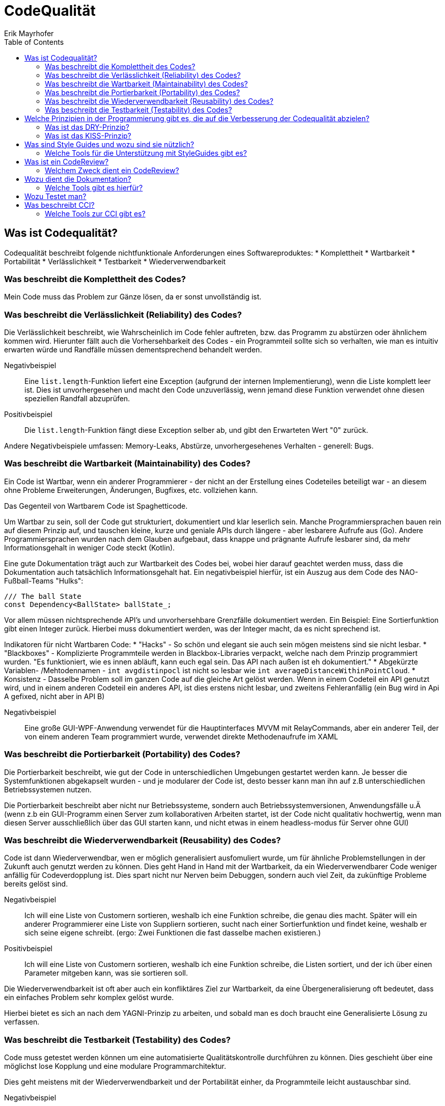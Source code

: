 = CodeQualität
Erik Mayrhofer
:toc:

== Was ist Codequalität?
Codequalität beschreibt folgende nichtfunktionale Anforderungen eines Softwareproduktes:
 * Komplettheit
 * Wartbarkeit
 * Portabilität
 * Verlässlichkeit
 * Testbarkeit
 * Wiederverwendbarkeit

=== Was beschreibt die Komplettheit des Codes?
Mein Code muss das Problem zur Gänze lösen, da er sonst unvollständig ist.

=== Was beschreibt die Verlässlichkeit (Reliability) des Codes?
Die Verlässlichkeit beschreibt, wie Wahrscheinlich im Code fehler auftreten, bzw. das Programm zu abstürzen oder ähnlichem kommen wird.
Hierunter fällt auch die Vorhersehbarkeit des Codes - ein Programmteil sollte sich so verhalten, wie man es intuitiv erwarten würde und Randfälle müssen dementsprechend behandelt werden.

Negativbeispiel::
    Eine `list.length`-Funktion liefert eine Exception (aufgrund der internen Implementierung), wenn die Liste komplett leer ist. Dies ist unvorhergesehen und macht den Code unzuverlässig, wenn jemand diese Funktion verwendet ohne diesen speziellen Randfall abzuprüfen.
Positivbeispiel::
    Die `list.length`-Funktion fängt diese Exception selber ab, und gibt den Erwarteten Wert "0" zurück. 

Andere Negativbeispiele umfassen: Memory-Leaks, Abstürze, unvorhergesehenes Verhalten - generell: Bugs.

=== Was beschreibt die Wartbarkeit (Maintainability) des Codes?
Ein Code ist Wartbar, wenn ein anderer Programmierer - der nicht an der Erstellung eines Codeteiles beteiligt war - an diesem ohne Probleme Erweiterungen, Änderungen, Bugfixes, etc. vollziehen kann.

Das Gegenteil von Wartbarem Code ist Spaghetticode.

Um Wartbar zu sein, soll der Code gut strukturiert, dokumentiert und klar leserlich sein. Manche Programmiersprachen bauen rein auf diesem Prinzip auf, und tauschen kleine, kurze und geniale APIs durch längere - aber lesbarere Aufrufe aus (Go). Andere Programmiersprachen wurden nach dem Glauben aufgebaut, dass knappe und prägnante Aufrufe lesbarer sind, da mehr Informationsgehalt in weniger Code steckt (Kotlin).

Eine gute Dokumentation trägt auch zur Wartbarkeit des Codes bei, wobei hier darauf geachtet werden muss, dass die Dokumentation auch tatsächlich Informationsgehalt hat. Ein negativbeispiel hierfür, ist ein Auszug aus dem Code des NAO-Fußball-Teams "Hulks":
[source]
----
/// The ball State
const Dependency<BallState> ballState_;
----

Vor allem müssen nichtsprechende API's und unvorhersehbare Grenzfälle dokumentiert werden. Ein Beispiel: Eine Sortierfunktion gibt einen Integer zurück. Hierbei muss dokumentiert werden, was der Integer macht, da es nicht sprechend ist.

Indikatoren für nicht Wartbaren Code:
 * "Hacks" - So schön und elegant sie auch sein mögen meistens sind sie nicht lesbar.
 * "Blackboxes" - Komplizierte Programmteile werden in Blackbox-Libraries verpackt, welche nach dem Prinzip programmiert wurden. "Es funktioniert, wie es innen abläuft, kann euch egal sein. Das API nach außen ist eh dokumentiert."
 * Abgekürzte Variablen- /Mehtodennamen - `int avgdistinpocl` ist nicht so lesbar wie `int averageDistanceWithinPointCloud`.
 * Konsistenz - Dasselbe Problem soll im ganzen Code auf die gleiche Art gelöst werden. Wenn in einem Codeteil ein API genutzt wird, und in einem anderen Codeteil ein anderes API, ist dies erstens nicht lesbar, und zweitens Fehleranfällig (ein Bug wird in Api A gefixed, nicht aber in API B)

Negativbeispiel::
    Eine große GUI-WPF-Anwendung verwendet für die Hauptinterfaces MVVM mit RelayCommands, aber ein anderer Teil, der von einem anderen Team programmiert wurde, verwendet direkte Methodenaufrufe im XAML

=== Was beschreibt die Portierbarkeit (Portability) des Codes?
Die Portierbarkeit beschreibt, wie gut der Code in unterschiedlichen Umgebungen gestartet werden kann. Je besser die Systemfunktionen abgekapselt wurden - und je modularer der Code ist, desto besser kann man ihn auf z.B unterschiedlichen Betriebssystemen nutzen.

Die Portierbarkeit beschreibt aber nicht nur Betriebssysteme, sondern auch Betriebssystemversionen, Anwendungsfälle u.Ä (wenn z.b ein GUI-Programm einen Server zum kollaborativen Arbeiten startet, ist der Code nicht qualitativ hochwertig, wenn man diesen Server ausschließlich über das GUI starten kann, und nicht etwas in einem headless-modus für Server ohne GUI)

=== Was beschreibt die Wiederverwendbarkeit (Reusability) des Codes?
Code ist dann Wiederverwendbar, wen er möglich generalisiert ausfomuliert wurde, um für ähnliche Problemstellungen in der Zukunft auch genutzt werden zu können.
Dies geht Hand in Hand mit der Wartbarkeit, da ein Wiederverwendbarer Code weniger anfällig für Codeverdopplung ist. Dies spart nicht nur Nerven beim Debuggen, sondern auch viel Zeit, da zukünftige Probleme bereits gelöst sind.

Negativbeispiel::
    Ich will eine Liste von Customern sortieren, weshalb ich eine Funktion schreibe, die genau dies macht. Später will ein anderer Programmierer eine Liste von Suppliern sortieren, sucht nach einer Sortierfunktion und findet keine, weshalb er sich seine eigene schreibt. (ergo: Zwei Funktionen die fast dasselbe machen existieren.)
Positivbeispiel::
    Ich will eine Liste von Customern sortieren, weshalb ich eine Funktion schreibe, die Listen sortiert, und der ich über einen Parameter mitgeben kann, was sie sortieren soll.

Die Wiederverwendbarkeit ist oft aber auch ein konfliktäres Ziel zur Wartbarkeit, da eine Übergeneralisierung oft bedeutet, dass ein einfaches Problem sehr komplex gelöst wurde. 

Hierbei bietet es sich an nach dem YAGNI-Prinzip zu arbeiten, und sobald man es doch braucht eine Generalisierte Lösung zu verfassen.

=== Was beschreibt die Testbarkeit (Testability) des Codes?
Code muss getestet werden können um eine automatisierte Qualitätskontrolle durchführen zu können. 
Dies geschieht über eine möglichst lose Kopplung und eine modulare Programmarchitektur. 

Dies geht meistens mit der Wiederverwendbarkeit und der Portabilität einher, da Programmteile leicht austauschbar sind.

Negativbeispiel::
    Ich sortiere die Liste von Customern in meiner View-Controller Klasse. 
    Wenn ich die Sortierfunktion testen will, muss ich den Controller und alle seine Abhängigkeiten instanzieren, was im schlimmsten Falle einem Programmstart gleichkommt.
Positivbeispiel::
    Alle Kommunikationswege zwischen Klassen sind austauschbar, und jeder Codeteil hat nur Dependencies die er wirklich braucht.

== Welche Prinzipien in der Programmierung gibt es, die auf die Verbesserung der Codequalität abzielen?
=== Was ist das DRY-Prinzip?
Don't repeat yourself. 

Das DRY-Prinzip sagt aus, dass wenn man ein Problem - oder ein ähnliches - schon einmal gelöst hat (oder es von einem anderen schonmal gelöst wurde), dann soll man auf diese Lösung zurückgreifen wannimmer es geht. Dies verweist auf die Wiederverwendbarkeit und Warbarkeit des Codes.

=== Was ist das KISS-Prinzip?
Keep it simple, stupid! / Keep it stupid simple

Das KISS-Prinzip sagt aus, dass Systeme besser funktionieren, wenn sie einfach sind. Dies verweist auf den Hang von Programmierern, alles zu übergeneralisieren. 

Man soll einen Programmteil erst dann komplexer machen, wenn man dies begründen kann.

Unterprinzipien hiervon sind YAGNI und DTSTTCPW

==== Welche Prinzipien gibt es, die mit dem KISS-Prinzip verwandt sind.
You aren't gonna need it! & Do the simplest Thing that could possibly work.

Beide Prinzipien sagen aus, dass man sich noch nicht auf die Apokalypse vorbereiten soll - aber diese sehrwohl im Hinterkopf behalten soll.

Das YAGNI-Prinzip legt einen speziellen Fokus auf den Hang von Programmierern, Library-funktionen zu schreiben, "die man vielleicht später einmal brauchen kann".
Dies soll man vermeiden, denn es kostet nur Zeit sich jetzt schon auf die Probleme der Zukunft vorzubereiten. Um trotzdem die Wartbarkeit beizubehalten, empfiehlt es sich jedoch, sich schon *Gedanken* darüber zu machen, welche Probleme in der Zukunft auftreten können, und wie viele Änderungen am bestehenden Code dafür zu machen wären. 
Der Code sollte dann so progammiert werden, dass diese Änderungen möglichst minimal sind - aber trotzdem jeder programmierte Codeteil ein bereits bestehendes Problem löst.

== Was sind Style Guides und wozu sind sie nützlich?
Style Guides sind einfache Programmiervorschriften - betriebsintern, oder von weit verbreiteten Standards festgelegt. 

Diese Programmiervorschriften sagen aus, wie bestimmte häufig auftretende Probleme zu lösen sind - welche API's und Libraries zu verwenden sind, beziehungsweise wie das generelle Codebild aussehen soll.
Dies sorgt dafür, dass der gesamte Code einheitlich aussieht, und damit verständlich wird.

Beispiele:
 * Sind die Klammern bei Methoden in der selben, oder in der darauffolgenden Zeile zu setzen?
 * String-Interpolation oder Concatenation?
 * Low-Level-Ausgabefunktionen (System.out/console.log) oder ein Logger?

Sprachen die einen besonderen Bedarf an Styleguides haben, sind solche, die dem Programmierer viel Freiheit lassen und bei denen es viele Möglichkeiten gibt, dasselbe zu erreichen. Beispiele sind JavaScript oder C++. (Objektinstanzierung mit `new` oder `{}`, Strichpunkte erforderlich?, add_item oder AddItem oder addItem, etc...)

=== Welche Tools für die Unterstützung mit StyleGuides gibt es?
Das bekannteste Tool ist ESLint, ein JavaScript-Programm, welches auf der Basis eines umfangreichen Regelsets den geschriebenen JavaScript code nach Schönheitsfehlern untersucht, und in vielen Fällen auch fixed.

Für C++ gibt es cpplint, welcher ähnlich funktioniert.

Viele moderne Programmiersprachen kommen mit einem vordefinierten Styleguide, welcher bereits von IDEs forciert wird.

== Was ist ein CodeReview?
Sowohl im Open-Source- als auch im Kommerzbereich ist es üblich, dass Code von einem zweiten Programmierer probegelesen wird. 
Dies kann überblicksartig oder zeile für Zeile erfolgen. 
Es wird empfohlen, dass in einer durchgehenden Review-Session nie mehr als 400 Zeilen genau betrachtet werden, da dann die Konzentration des Probelesers deutlich nachlässt.
Bei vielen VCS-Servern wie GitHub oder GitLab gibt es eine eingebaute Möglichkeit, CodeReviews nach PullRequests durchzuführen.

=== Welchem Zweck dient ein CodeReview?
Wenn zwei Programmierer denselben Code lesen, ist es umso wahrscheinlicher dass Fehler und Verletzungen der Programmierstandards gefunden werden.

Beispiel::
    Wenn ein Programmiere eine API nicht kennt, und sie selber ausprogrammiert,kann der Reviewer ihn darauf aufmerksam machen, und so CodeVerdopplung vermeiden, und somit die Wartbarkeit und CodeQualität sicherstellen.

== Wozu dient die Dokumentation?
Man dokumentiert, um seinen Code Wartbar zu halten. Außerdem hilft Dokumentation oft, Codeverdopplung zu vermeiden, da ein nicht dokumentiertes API leicht übersehen wird, und von einem unwissenden neu implementiert wird.

=== Welche Tools gibt es hierfür?

==== Was ist ReadTheDocs?
ReadTheDocs ist ein Standard und ein Webservice für statische Dokumentationen, welche außerhalb des Codes stattfinden. Dies ist hilfreich für Bedienungsanleitungen und Guides für APIs. Mit Tools wie "Sphinx" oder "MkDocs" können Mardown-Sprachen in HTML umgewandelt werden, welche dann von "ReadTheDocs" gratis gehostet werden. Außerdem stellt "ReadTheDocs" einige Standards zur verfügung, um Dokumentationen einheitlich zu halten.

ReadTheDocs ist *kein* Generator für Dokumentationen

==== Was ist Sphinx oder MkDocs?
Sphinx und MkDocs sind tools, welche Markdown-Sprachen in mehr oder weniger schöne HTML-Seiten umwandelt, welche speziell für Dokumentationen designed wurden.

Ein Aufkömmling hierbei ist SlateDocs, ein Generator, welcher sich speziell auf die Bedürfnisse von modernen Programmierern konzentriert. Sie werben damit schöne und interaktive Dokumentationen für APIs zu machen. Verwendet wird Slate zum Beispiel von Travis-CI und der API-Seite der NASA.

== Wozu Testet man?
Man testet, um den Code automatisch nach Fehlern zu durchsuchen, und vor allem sicherzustellen, dass der Code sich so verhält, wie man spezifiziert hat.

Mehr Informationen dazu findet man in den UnitTesting Referaten.

== Was beschreibt CCI?
CCI ist Continuous Code Inspection - ein Teil der Continuous Integration beziehungsweise des Continuous Deployments.

Dabei geht es darum, Code sofort automatisiert durchchecken zu lassen, sobald man ihn auf den VCS-Server seiner Wahl pushed. Der Code wird dann nach Schönheitsfehlern und "Code-Smells" durchsucht, um einen die CodeQualität zu gewährleisten.

Inwieweit der Code inspiziert wird - ob rein nach Schönheit, oder auch nach Security oder Programmierfehlern - hängt von den Verwendetetn Tools ab

=== Welche Tools zur CCI gibt es?

==== Was ist CodeClimate?
CodeClimate ist ein weit verbreiteter kommerzieller Service für die Continuous Code Inspection. Oft kann man bei Github an den "Badges" erkennen, dass eine Library "CodeClimate A" hat, was bedeutet, dass dieses Repository durch den CodeClimate-Service gechecked wurde, und anhand vieler Kriterien als hochqualitativ eingestuft wurde. Kriterien gehen von einfachen Schönheitsfehlern, bis hin zu recht verworrenen Security-Issures, wobei *-Injection attacken zu den einfacheren gehören.

CodeClimate bietet ihre Services Gratis für Open-Source und Startups an.

Codacy ist ein Konkurrenzprodukt zu CodeClimate

==== Was ist SonarQube?
SonarQube ist eine self-hosted Alternative zu CodeClimate und Codacy.